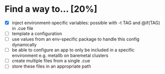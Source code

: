 * Find a way to... [20%]
- [X] inject environment-specific
  variables: possible with -t TAG and
  @if(TAG) in .cue file
- [ ] template a configuration
- [ ] use values from an env-specific
  package to handle this config dynamically
- [ ] be able to configure an app to only
  be included in a specific environment
  e.g. metallb on baremetal clusters
- [ ] create multiple files
  from a single .cue
- [ ] store these files in
  an appropriate path

